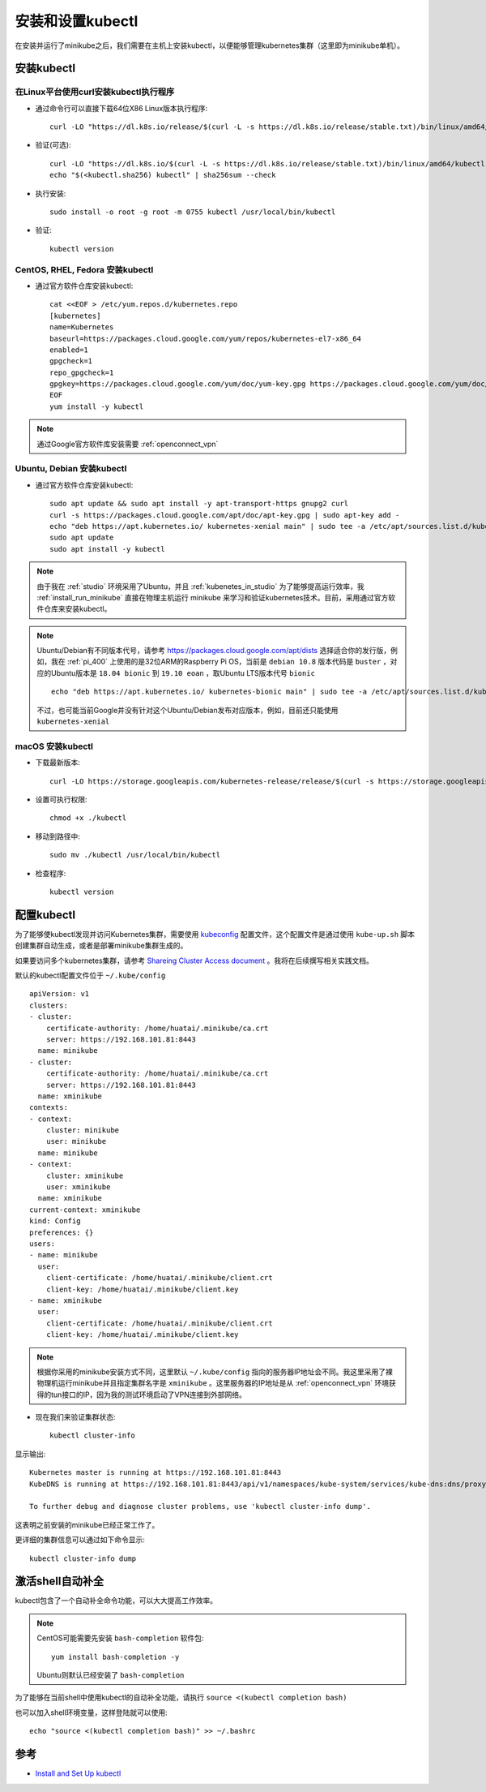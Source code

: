 .. _install_setup_kubectl:

==================
安装和设置kubectl
==================

在安装并运行了minikube之后，我们需要在主机上安装kubectl，以便能够管理kubernetes集群（这里即为minikube单机）。

.. _kubectl:

安装kubectl
===============

在Linux平台使用curl安装kubectl执行程序
----------------------------------------

- 通过命令行可以直接下载64位X86 Linux版本执行程序::

   curl -LO "https://dl.k8s.io/release/$(curl -L -s https://dl.k8s.io/release/stable.txt)/bin/linux/amd64/kubectl"

- 验证(可选)::

   curl -LO "https://dl.k8s.io/$(curl -L -s https://dl.k8s.io/release/stable.txt)/bin/linux/amd64/kubectl.sha256"
   echo "$(<kubectl.sha256) kubectl" | sha256sum --check

- 执行安装::

   sudo install -o root -g root -m 0755 kubectl /usr/local/bin/kubectl

- 验证::

   kubectl version

CentOS, RHEL, Fedora 安装kubectl
----------------------------------

- 通过官方软件仓库安装kubectl::

   cat <<EOF > /etc/yum.repos.d/kubernetes.repo
   [kubernetes]
   name=Kubernetes
   baseurl=https://packages.cloud.google.com/yum/repos/kubernetes-el7-x86_64
   enabled=1
   gpgcheck=1
   repo_gpgcheck=1
   gpgkey=https://packages.cloud.google.com/yum/doc/yum-key.gpg https://packages.cloud.google.com/yum/doc/rpm-package-key.gpg
   EOF
   yum install -y kubectl

.. note::

   通过Google官方软件库安装需要 :ref:`openconnect_vpn`

Ubuntu, Debian 安装kubectl
-----------------------------

- 通过官方软件仓库安装kubectl::

   sudo apt update && sudo apt install -y apt-transport-https gnupg2 curl
   curl -s https://packages.cloud.google.com/apt/doc/apt-key.gpg | sudo apt-key add -
   echo "deb https://apt.kubernetes.io/ kubernetes-xenial main" | sudo tee -a /etc/apt/sources.list.d/kubernetes.list
   sudo apt update
   sudo apt install -y kubectl

.. note::

   由于我在 :ref:`studio` 环境采用了Ubuntu，并且 :ref:`kubenetes_in_studio` 为了能够提高运行效率，我 :ref:`install_run_minikube` 直接在物理主机运行 minikube 来学习和验证kubernetes技术。目前，采用通过官方软件仓库来安装kubectl。

.. note::

   Ubuntu/Debian有不同版本代号，请参考 https://packages.cloud.google.com/apt/dists 选择适合你的发行版，例如，我在 :ref:`pi_400` 上使用的是32位ARM的Raspberry Pi OS，当前是 ``debian 10.8`` 版本代码是 ``buster`` ，对应的Ubuntu版本是 ``18.04 bionic`` 到 ``19.10 eoan`` ，取Ubuntu LTS版本代号 ``bionic`` ::

      echo "deb https://apt.kubernetes.io/ kubernetes-bionic main" | sudo tee -a /etc/apt/sources.list.d/kubernetes.list

   不过，也可能当前Google并没有针对这个Ubuntu/Debian发布对应版本，例如，目前还只能使用 ``kubernetes-xenial``

macOS 安装kubectl
-------------------

- 下载最新版本::

   curl -LO https://storage.googleapis.com/kubernetes-release/release/$(curl -s https://storage.googleapis.com/kubernetes-release/release/stable.txt)/bin/darwin/amd64/kubectl

- 设置可执行权限::

   chmod +x ./kubectl

- 移动到路径中::

   sudo mv ./kubectl /usr/local/bin/kubectl

- 检查程序::

   kubectl version

配置kubectl
==============

为了能够使kubectl发现并访问Kubernetes集群，需要使用 `kubeconfig <https://kubernetes.io/docs/tasks/access-application-cluster/configure-access-multiple-clusters/>`_ 配置文件，这个配置文件是通过使用 ``kube-up.sh`` 脚本创建集群自动生成，或者是部署minikube集群生成的。

如果要访问多个kubernetes集群，请参考 `Shareing Cluster Access document <https://kubernetes.io/docs/tasks/access-application-cluster/configure-access-multiple-clusters/>`_ 。我将在后续撰写相关实践文档。

默认的kubectl配置文件位于 ``~/.kube/config`` ::

   apiVersion: v1
   clusters:
   - cluster:
       certificate-authority: /home/huatai/.minikube/ca.crt
       server: https://192.168.101.81:8443
     name: minikube
   - cluster:
       certificate-authority: /home/huatai/.minikube/ca.crt
       server: https://192.168.101.81:8443
     name: xminikube
   contexts:
   - context:
       cluster: minikube
       user: minikube
     name: minikube
   - context:
       cluster: xminikube
       user: xminikube
     name: xminikube
   current-context: xminikube
   kind: Config
   preferences: {}
   users:
   - name: minikube
     user:
       client-certificate: /home/huatai/.minikube/client.crt
       client-key: /home/huatai/.minikube/client.key
   - name: xminikube
     user:
       client-certificate: /home/huatai/.minikube/client.crt
       client-key: /home/huatai/.minikube/client.key

.. note::

   根据你采用的minikube安装方式不同，这里默认 ``~/.kube/config`` 指向的服务器IP地址会不同。我这里采用了裸物理机运行minikube并且指定集群名字是 ``xminikube`` 。这里服务器的IP地址是从 :ref:`openconnect_vpn` 环境获得的tun接口的IP，因为我的测试环境启动了VPN连接到外部网络。

- 现在我们来验证集群状态::

   kubectl cluster-info

显示输出::

   Kubernetes master is running at https://192.168.101.81:8443
   KubeDNS is running at https://192.168.101.81:8443/api/v1/namespaces/kube-system/services/kube-dns:dns/proxy

   To further debug and diagnose cluster problems, use 'kubectl cluster-info dump'.

这表明之前安装的minikube已经正常工作了。

更详细的集群信息可以通过如下命令显示::

   kubectl cluster-info dump

激活shell自动补全
====================

kubectl包含了一个自动补全命令功能，可以大大提高工作效率。

.. note::

   CentOS可能需要先安装 ``bash-completion`` 软件包::

      yum install bash-completion -y

   Ubuntu则默认已经安装了 ``bash-completion``

为了能够在当前shell中使用kubectl的自动补全功能，请执行 ``source <(kubectl completion bash)``

也可以加入shell环境变量，这样登陆就可以使用::

   echo "source <(kubectl completion bash)" >> ~/.bashrc

参考
==========

- `Install and Set Up kubectl <https://kubernetes.io/docs/tasks/tools/install-kubectl/>`_

